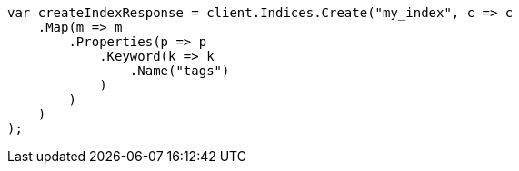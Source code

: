 // mapping/types/keyword.asciidoc:20

////
IMPORTANT NOTE
==============
This file is generated from method Line20 in https://github.com/elastic/elasticsearch-net/tree/master/tests/Examples/Mapping/Types/KeywordPage.cs#L13-L39.
If you wish to submit a PR to change this example, please change the source method above and run

dotnet run -- asciidoc

from the ExamplesGenerator project directory, and submit a PR for the change at
https://github.com/elastic/elasticsearch-net/pulls
////

[source, csharp]
----
var createIndexResponse = client.Indices.Create("my_index", c => c
    .Map(m => m
        .Properties(p => p
            .Keyword(k => k
                .Name("tags")
            )
        )
    )
);
----
